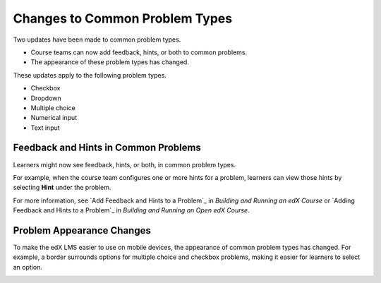 ========================================
Changes to Common Problem Types
========================================

Two updates have been made to common problem types.

* Course teams can now add feedback, hints, or both to common problems.
* The appearance of these problem types has changed.

These updates apply to the following problem types.

* Checkbox
* Dropdown
* Multiple choice
* Numerical input
* Text input

Feedback and Hints in Common Problems
*********************************************

Learners might now see feedback, hints, or both, in common problem
types.

For example, when the course team configures one or more hints for a problem,
learners can view those hints by selecting **Hint** under the problem.

.. image:: /Images/multiple_choice_hint.png
  :alt: Hints in a multiple choice problem.
  :width: 500

For more information, see `Add Feedback and Hints to a Problem`_ in *Building and
Running an edX Course* or `Adding Feedback and Hints to a Problem`_ in *Building and
Running an Open edX Course*.

Problem Appearance Changes 
******************************

To make the edX LMS easier to use on mobile devices, the appearance of common
problem types has changed. For example, a border surrounds options for
multiple choice and checkbox problems, making it easier for learners to select
an option.

.. image:: /Images/new_capa_styling.png
  :alt: Checkbox problem showing the new problem styles.
  :width: 500


